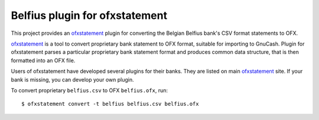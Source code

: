 ~~~~~~~~~~~~~~~~~~~~~~~~~~~~~~~
Belfius plugin for ofxstatement
~~~~~~~~~~~~~~~~~~~~~~~~~~~~~~~

This project provides  an `ofxstatement`_ plugin for converting the Belgian Belfius bank's CSV format statements to OFX.

`ofxstatement`_ is a tool to convert proprietary bank statement to OFX format,
suitable for importing to GnuCash. Plugin for ofxstatement parses a
particular proprietary bank statement format and produces common data
structure, that is then formatted into an OFX file.

.. _ofxstatement: https://github.com/kedder/ofxstatement


Users of ofxstatement have developed several plugins for their banks. They are
listed on main `ofxstatement`_ site. If your bank is missing, you can develop
your own plugin.

To convert proprietary ``belfius.csv`` to OFX ``belfius.ofx``, run::

    $ ofxstatement convert -t belfius belfius.csv belfius.ofx

